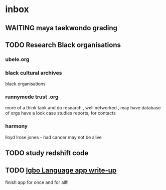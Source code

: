 * inbox
** WAITING maya taekwondo grading
** TODO Research Black organisations
*** ubele.org
*** black cultural archives
 black organisations
*** runnymede trust .org
  more of a think tank and do research , well networked , may have
  database of orgs
  have a look case studies reports, for contacts
*** harmony
  lloyd lrose jones - had cancer may not be alive

** TODO study redshift code
** TODO  [[mu4e:msgid:301423253.14338754.1515018383185@mail.yahoo.com][Igbo Language app write-up]]
   SCHEDULED: <2018-01-03 Wed>
finish app for once and for all!!
